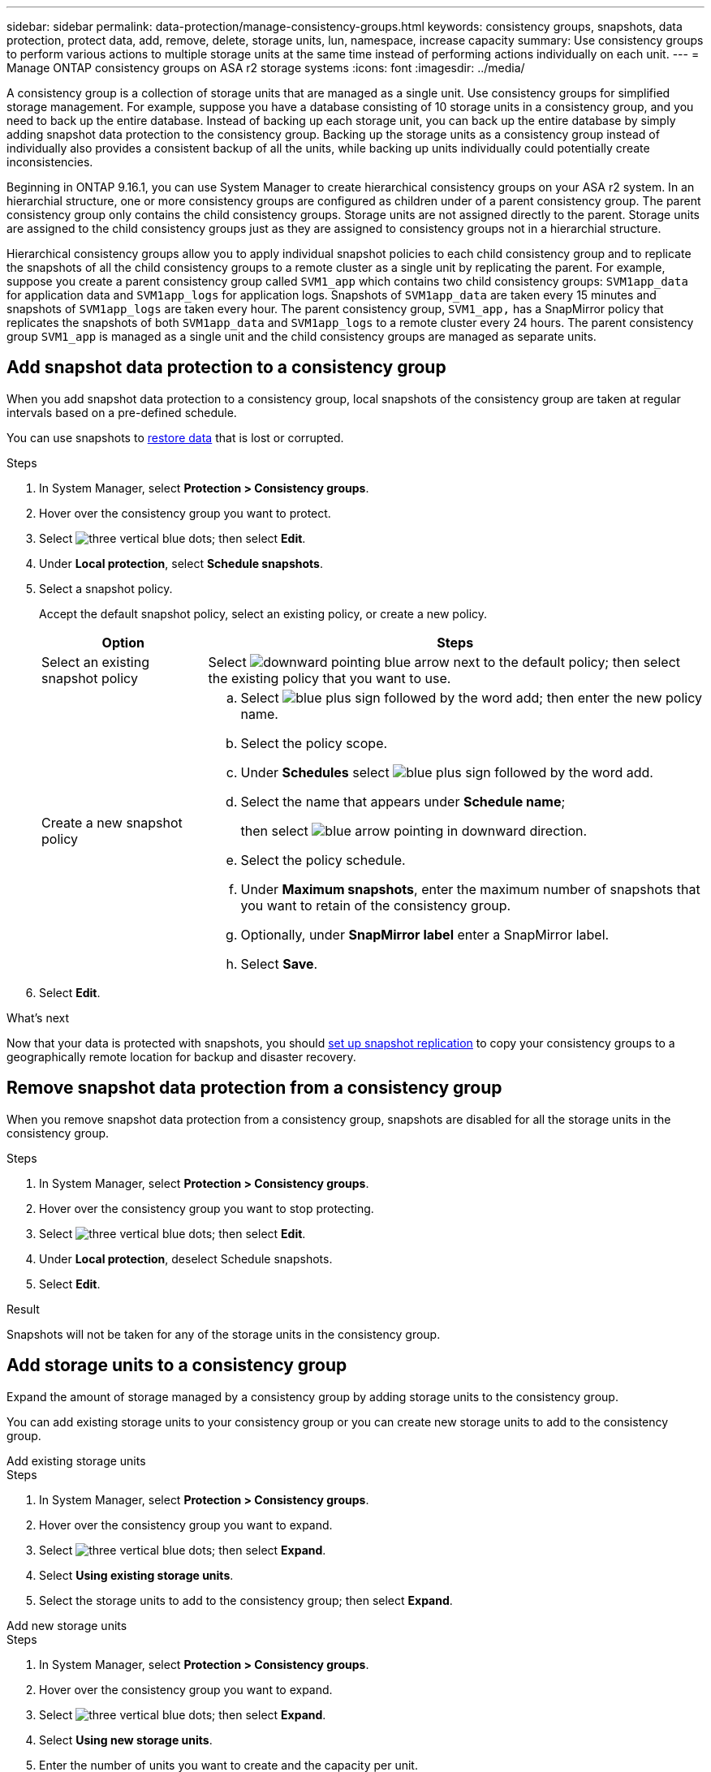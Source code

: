 ---
sidebar: sidebar
permalink: data-protection/manage-consistency-groups.html
keywords: consistency groups, snapshots, data protection, protect data, add, remove, delete, storage units, lun, namespace, increase capacity
summary: Use consistency groups to perform various actions to multiple storage units at the same time instead of performing actions individually on each unit.  
---
= Manage ONTAP consistency groups on ASA r2 storage systems
:icons: font
:imagesdir: ../media/

[.lead]
A consistency group is a collection of storage units that are managed as a single unit. Use consistency groups for simplified storage management. For example, suppose you have a database consisting of 10 storage units in a consistency group, and you need to back up the entire database.  Instead of backing up each storage unit, you can back up the entire database by simply adding snapshot data protection to the consistency group. Backing up the storage units as a consistency group instead of individually also provides a consistent backup of all the units, while backing up units individually could potentially create inconsistencies.

Beginning in ONTAP 9.16.1, you can use System Manager to create hierarchical consistency groups on your ASA r2 system.  In an hierarchial structure, one or more consistency groups are configured as children under of a parent consistency group.  The parent consistency group only contains the child consistency groups. Storage units are not assigned directly to the parent. Storage units are assigned to the child consistency groups just as they are assigned to consistency groups not in a hierarchial structure.   

Hierarchical consistency groups allow you to apply individual snapshot policies to each child consistency group and to replicate the snapshots of all the  child consistency groups to a remote cluster as a single unit by replicating the parent.  For example, suppose you create a parent consistency group called `SVM1_app` which contains two child consistency groups: `SVM1app_data` for application data and `SVM1app_logs` for application logs.  Snapshots of `SVM1app_data` are taken every 15 minutes and snapshots of `SVM1app_logs` are taken every hour.  The parent consistency group, `SVM1_app,` has a SnapMirror policy that replicates the snapshots of both `SVM1app_data` and `SVM1app_logs` to a remote cluster every 24 hours.  The parent consistency group `SVM1_app` is managed as a single unit and the child consistency groups are managed as separate units.

== Add snapshot data protection to a consistency group

When you add snapshot data protection to a consistency group, local snapshots of the consistency group are taken at regular intervals based on a pre-defined schedule. 

You can use snapshots to link:restore-data.html[restore data] that is lost or corrupted.  

.Steps

. In System Manager, select *Protection > Consistency groups*.
. Hover over the consistency group you want to protect.
. Select image:icon_kabob.gif[three vertical blue dots]; then select *Edit*.
. Under *Local protection*, select *Schedule snapshots*.
. Select a snapshot policy.
+
Accept the default snapshot policy, select an existing policy, or create a new policy.
+
[cols="2,6a" options="header"]
|===
// header row
| Option
| Steps

| Select an existing snapshot policy
a| Select image:icon_dropdown_arrow.gif[downward pointing blue arrow] next to the default policy; then select the existing policy that you want to use.

| Create a new snapshot policy
a|
.. Select image:icon_add.gif[blue plus sign followed by the word add]; then enter the new policy name.
.. Select the policy scope.
.. Under *Schedules* select image:icon_add.gif[blue plus sign followed by the word add].
.. Select the name that appears under *Schedule name*; 
+
then select image:icon_dropdown_arrow.gif[blue arrow pointing in downward direction].
.. Select the policy schedule.
.. Under *Maximum snapshots*, enter the maximum number of snapshots that you want to retain of the consistency group.
.. Optionally, under *SnapMirror label* enter a SnapMirror label.
.. Select *Save*.

// table end
|===

. Select *Edit*.

.What's next
Now that your data is protected with snapshots, you should link:../secure-data/encrypt-data-at-rest.html[set up snapshot replication] to copy your consistency groups to a geographically remote location for backup and disaster recovery.


== Remove snapshot data protection from a consistency group

When you remove snapshot data protection from a consistency group, snapshots are disabled for all the storage units in the consistency group. 

.Steps
. In System Manager, select *Protection > Consistency groups*.
. Hover over the consistency group you want to stop protecting.
. Select image:icon_kabob.gif[three vertical blue dots]; then select *Edit*.
. Under *Local protection*, deselect Schedule snapshots.
. Select *Edit*.

.Result

Snapshots will not be taken for any of the storage units in the consistency group.

== Add storage units to a consistency group

Expand the amount of storage managed by a consistency group by adding storage units to the consistency group.

You can add existing storage units to your consistency group or you can create new storage units to add to the consistency group.

// start tabbed area

[role="tabbed-block"]
====

.Add existing storage units
--
.Steps

. In System Manager, select *Protection > Consistency groups*.
. Hover over the consistency group you want to expand.
. Select image:icon_kabob.gif[three vertical blue dots]; then select *Expand*.
. Select *Using existing storage units*.
. Select the storage units to add to the consistency group; then select *Expand*.
--

.Add new storage units
--
.Steps

. In System Manager, select *Protection > Consistency groups*.
. Hover over the consistency group you want to expand.
. Select image:icon_kabob.gif[three vertical blue dots]; then select *Expand*.
. Select *Using new storage units*.
. Enter the number of units you want to create and the capacity per unit.
+
If you create more that one unit, each unit is created with the same capacity and the same host operating system.  To assign a different capacity to each unit, select *Add a different capacity* to assign a different capacity to each unit.
. Select *Expand*.

.What’s next

After you create a new storage unit, you should link:../manage-data/provision-san-storage.html#add-host-initiators[add host initiators] and link:../manage-data/provision-san-storage.html#map-the-storage-unit-to-a-host[map the newly created storage unit to a host].  Adding host initiators makes hosts eligible to access the storage units and perform data operations.  Mapping a storage unit to a hosts allows the storage unit to begin serving data to the host it is mapped to.
--

====

// end tabbed area

.What's next?
Existing snapshots of the consistency group won't include your newly added storage units.  You should link:create-snapshots.html#step-2-create-a-snapshot[create an immediate snapshot] of your consistency group to protect your newly added storage units until the next scheduled snapshot is automatically created.

== Remove a storage unit from a consistency group
You should remove a storage unit from a consistency group if you want to delete the storage unit, if you want manage it as part of a different consistency group, or if you no longer need to protect the data it contains. Removing a storage unit from a consistency group breaks the relationship between the storage unit and the consistency group, but does not delete the storage unit.  

.Steps

. In System Manager, select *Protection > Consistency groups*.
. Double-click the consistency group from which you want to remove a storage unit.
. In the *Overview* section, under *Storage units*, select the storage unit you want to remove; then select *Remove from consistency group*.

.Result
The storage unit is no longer a member of the consistency group.

.What's next
If you need to continue data protection for the storage unit, add the storage unit to another consistency group.

== Convert an existing consistency group to a parent consistency group

Storage units cannot be directly associated with a parent consistency group.  If you convert an existing consistency group to a parent, a new child consistency group is created and the the storage units belonging to the converted consistency group are moved to the new child consistency group.  

.Steps

. In System Manager, select *Protection > Consistency groups*.
. Hover over the consistency group you want convert into a parent consistency group.
. Select image:icon_kabob.gif[three vertical blue dots]; then select *Promote to parent consistency group*.
. Enter a name for the parent consistency group or accept the default name; then select the consistency group component type.
. Select *Promote*.

.What's next?
You can create additional child consistency groups under the parent consistency group.  You can also link:../secure-data/encrypt-data-at-rest.html[set up snapshot replication] to copy the parent consistency group to a geographically remote location for backup and disaster recovery.

== Create a child consistency group

Creating child consistency groups allows you to apply individual snapshot policies to each child while applying a replication policy to all the child consistency groups at the parent level. 

You can create a child consistency group from a new or existing consistency group.  

// start tabbed area

[role="tabbed-block"]
====

.From a new consistency group
--

.Steps

. In System Manager, select *Protection > Consistency groups*.
. Hover over the parent consistency group you want to add a child consistency group to.
. Select image:icon_kabob.gif[three vertical blue dots]; then select *Add a new child consistency group*.
. Enter a name for the child consistency group or accept the default name; then select the consistency group component type.    
. Select to add existing storage units to the child consistency group or to create new storage units.
+
If you create new storage units, enter the number of units you want to create and the capacity per unit; then enter the host information.
+
If you create more than one storage unit, each unit is created with the same capacity and the same host operating system. To assign a different capacity to each unit, select *Add a different capacity*.
. Select *Add*.
--

.From an existing consistency group
--
.Steps
. In System Manager, select *Protection > Consistency groups*.
. Select the existing consistency group that you would like to make a child consistency group.
. Select image:icon_kabob.gif[three vertical blue dots]; then select *Move under different consistency group*.
+
If the consistency group you would like to use as already the child of another consistency group, you must detach it from the existing parent consistency group before you can move it to a new parent consistency group.
. Enter a new name for the child consistency group or accept the default name; then select the consistency group component type.
. Select the existing consistency group that you would like to make the parent consistency group or select to create a new parent consistency group.
+
If you select to create a new parent consistency group, enter a name for the parent consistency group or accept the default name; then select the consistency application component type.
. Select *Move*.
--
====

// end tabbed area

.What's next
After you create a child consistency group, you can link:policies-schedules.html#apply-a-snapshot-policy-to-a-consistency-group[apply individual snapshot protection policies] to each child consistency group. You can also link:snapshot-replication.html[setup a replication policy] on the parent consistency group to replicate the snapshots of all the child consistency groups to a remote cluster as a single unit.


== Demote a parent consistency group to a single consistency group

When you _demote_ a parent consistency group to a single consistency group, the storage units of the associated child consistency groups are added to the parent consistency group.  The child consistency groups are deleted and the the parent is then managed as a single consistency group.

.Steps 

. In System Manager, select *Protection > Consistency groups*.
. Hover over the parent consistency group you want to demote.
. Select image:icon_kabob.gif[three vertical blue dots]; then select *Demote to a single consistency group*.
. Select *Demote*

.What's next?

link:policies-schedules.html#apply-a-snapshot-policy-to-a-consistency-group[Add a snapshot policy] to the demoted consistency group to protect the storage units that were previously managed by the child consistency groups.

== Detach a child consistency group from a parent consistency group

When you detach a child consistency group from a parent consistency group, the child consistency group is removed from the parent consistency group and is managed as a single consistency group. The replication policy applied to the parent are no longer applied to the detached child consistency group.

.Steps

. In System Manager, select *Protection > Consistency groups*.
. Select the parent consistency group.
. Select over the child consistency group you want to detach.
. Select image:icon_kabob.gif[three vertical blue dots]; then select *Detach from parent*.
. Enter a new name for the consistency group you are detaching or accept the default name; then select the consistency group application type.
. Select *Detach*.

.Whats next?

link:snapshot-replication.html[Setup a replication policy] to replicate the snapshots of the detached child consistency group to a remote cluster as a single consistency group.

== Delete a consistency group

If you no longer need to manage the members of a consistency group as a single unit, you can delete the consistency group.  After a consistency group is deleted, the storage units previously in the group remain active on the cluster.

.Before you begin
If the consistency group you want to delete is in a replication relationship, you must break the relationship before you delete the consistency group. After you delete a replication consistency group, the storage units that were in the consistency group remain active on the cluster and their replicated copies remain on the remote cluster.


.Steps
. In System Manager, select *Protection > Consistency groups*.
. Hover over the consistency group you want to delete.
. Select image:icon_kabob.gif[three vertical blue dots]; then select *Delete*.
. Accept the warning, then select *Delete*.

.What's next?

After you delete a consistency group, the storage units previously in the consistency group are no longer protected by snapshots.  Consider adding these storage units to another consistency group to protect them against data loss.

// 2024 Sept 24, ONTAPDOC 1927